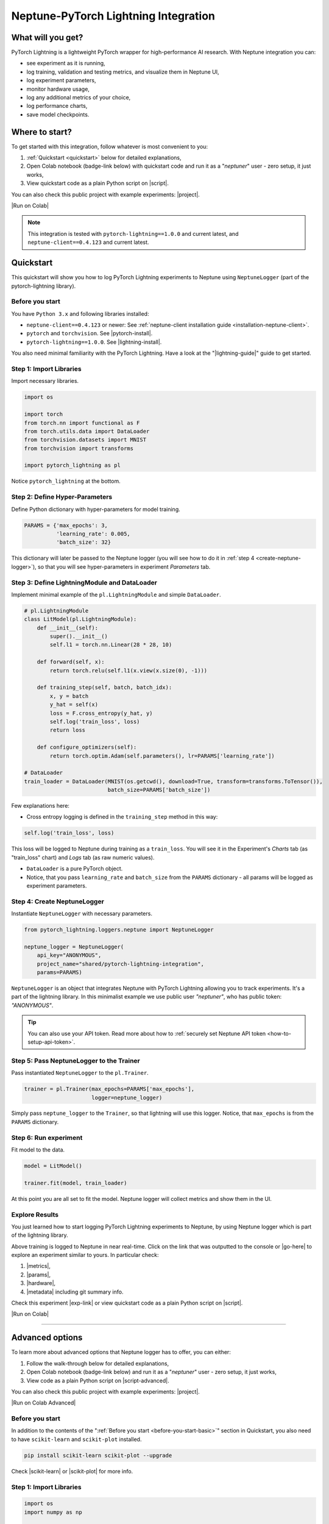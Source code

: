 .. _integrations-pytorch-lightning:

Neptune-PyTorch Lightning Integration
=====================================

What will you get?
------------------
.. image:: ../_static/images/integrations/lightning_basic.gif
   :target: ../_static/images/integrations/lightning_basic.gif
   :alt: PyTorchLightning neptune.ai integration

PyTorch Lightning is a lightweight PyTorch wrapper for high-performance AI research. With Neptune integration you can:

* see experiment as it is running,
* log training, validation and testing metrics, and visualize them in Neptune UI,
* log experiment parameters,
* monitor hardware usage,
* log any additional metrics of your choice,
* log performance charts,
* save model checkpoints.

Where to start?
---------------
To get started with this integration, follow whatever is most convenient to you:

#. :ref:`Quickstart <quickstart>` below for detailed explanations,
#. Open Colab notebook (badge-link below) with quickstart code and run it as a "`neptuner`" user - zero setup, it just works,
#. View quickstart code as a plain Python script on |script|.

You can also check this public project with example experiments: |project|.

|Run on Colab|

.. note::

    This integration is tested with ``pytorch-lightning==1.0.0`` and current latest, and ``neptune-client==0.4.123`` and current latest.

.. _quickstart:

Quickstart
----------
This quickstart will show you how to log PyTorch Lightning experiments to Neptune using ``NeptuneLogger`` (part of the pytorch-lightning library).

.. _before-you-start-basic:

Before you start
^^^^^^^^^^^^^^^^
You have ``Python 3.x`` and following libraries installed:

* ``neptune-client==0.4.123`` or newer: See :ref:`neptune-client installation guide <installation-neptune-client>`.
* ``pytorch`` and ``torchvision``. See |pytorch-install|.
* ``pytorch-lightning==1.0.0``. See |lightning-install|.

You also need minimal familiarity with the PyTorch Lightning. Have a look at the "|lightning-guide|" guide to get started.

Step 1: Import Libraries
^^^^^^^^^^^^^^^^^^^^^^^^
Import necessary libraries.

.. code-block:: python3

    import os

    import torch
    from torch.nn import functional as F
    from torch.utils.data import DataLoader
    from torchvision.datasets import MNIST
    from torchvision import transforms

    import pytorch_lightning as pl

Notice ``pytorch_lightning`` at the bottom.

Step 2: Define Hyper-Parameters
^^^^^^^^^^^^^^^^^^^^^^^^^^^^^^^
Define Python dictionary with hyper-parameters for model training.

.. code-block:: python3

    PARAMS = {'max_epochs': 3,
              'learning_rate': 0.005,
              'batch_size': 32}

This dictionary will later be passed to the Neptune logger (you will see how to do it in :ref:`step 4 <create-neptune-logger>`), so that you will see hyper-parameters in experiment `Parameters` tab.

Step 3: Define LightningModule and DataLoader
^^^^^^^^^^^^^^^^^^^^^^^^^^^^^^^^^^^^^^^^^^^^^
Implement minimal example of the ``pl.LightningModule`` and simple ``DataLoader``.

.. code-block:: python3

    # pl.LightningModule
    class LitModel(pl.LightningModule):
        def __init__(self):
            super().__init__()
            self.l1 = torch.nn.Linear(28 * 28, 10)

        def forward(self, x):
            return torch.relu(self.l1(x.view(x.size(0), -1)))

        def training_step(self, batch, batch_idx):
            x, y = batch
            y_hat = self(x)
            loss = F.cross_entropy(y_hat, y)
            self.log('train_loss', loss)
            return loss

        def configure_optimizers(self):
            return torch.optim.Adam(self.parameters(), lr=PARAMS['learning_rate'])

    # DataLoader
    train_loader = DataLoader(MNIST(os.getcwd(), download=True, transform=transforms.ToTensor()),
                              batch_size=PARAMS['batch_size'])

Few explanations here:

* Cross entropy logging is defined in the ``training_step`` method in this way:

.. code-block:: python3

    self.log('train_loss', loss)

This loss will be logged to Neptune during training as a ``train_loss``. You will see it in the Experiment's `Charts` tab (as "train_loss" chart) and `Logs` tab (as raw numeric values).

* ``DataLoader`` is a pure PyTorch object.
* Notice, that you pass ``learning_rate`` and ``batch_size`` from the ``PARAMS`` dictionary - all params will be logged as experiment parameters.

.. _create-neptune-logger:

Step 4: Create NeptuneLogger
^^^^^^^^^^^^^^^^^^^^^^^^^^^^
Instantiate ``NeptuneLogger`` with necessary parameters.

.. code-block:: python3

    from pytorch_lightning.loggers.neptune import NeptuneLogger

    neptune_logger = NeptuneLogger(
        api_key="ANONYMOUS",
        project_name="shared/pytorch-lightning-integration",
        params=PARAMS)

``NeptuneLogger`` is an object that integrates Neptune with PyTorch Lightning allowing you to track experiments. It's a part of the lightning library. In this minimalist example we use public user `"neptuner"`, who has public token: `"ANONYMOUS"`.

.. tip::

    You can also use your API token. Read more about how to :ref:`securely set Neptune API token <how-to-setup-api-token>`.

Step 5: Pass NeptuneLogger to the Trainer
^^^^^^^^^^^^^^^^^^^^^^^^^^^^^^^^^^^^^^^^^
Pass instantiated ``NeptuneLogger`` to the ``pl.Trainer``.

.. code-block:: python3

    trainer = pl.Trainer(max_epochs=PARAMS['max_epochs'],
                         logger=neptune_logger)


Simply pass ``neptune_logger`` to the ``Trainer``, so that lightning will use this logger. Notice, that ``max_epochs`` is from the ``PARAMS`` dictionary.

Step 6: Run experiment
^^^^^^^^^^^^^^^^^^^^^^
Fit model to the data.

.. code-block:: python3

    model = LitModel()

    trainer.fit(model, train_loader)

At this point you are all set to fit the model. Neptune logger will collect metrics and show them in the UI.

Explore Results
^^^^^^^^^^^^^^^
You just learned how to start logging PyTorch Lightning experiments to Neptune, by using Neptune logger which is part of the lightning library.

Above training is logged to Neptune in near real-time. Click on the link that was outputted to the console or |go-here| to explore an experiment similar to yours. In particular check:

#. |metrics|,
#. |params|,
#. |hardware|,
#. |metadata| including git summary info.

.. image:: ../_static/images/integrations/lightning_basic.png
   :target: ../_static/images/integrations/lightning_basic.png
   :alt: PyTorchLightning neptune.ai integration

Check this experiment |exp-link| or view quickstart code as a plain Python script on |script|.

|Run on Colab|

----

Advanced options
----------------
To learn more about advanced options that Neptune logger has to offer, you can either:

#. Follow the walk-through below for detailed explanations,
#. Open Colab notebook (badge-link below) and run it as a "`neptuner`" user - zero setup, it just works,
#. View code as a plain Python script on |script-advanced|.

You can also check this public project with example experiments: |project|.

|Run on Colab Advanced|

Before you start
^^^^^^^^^^^^^^^^
In addition to the contents of the ":ref:`Before you start <before-you-start-basic>`" section in Quickstart, you also need to have ``scikit-learn`` and ``scikit-plot`` installed.

.. code-block:: bash

    pip install scikit-learn scikit-plot --upgrade

Check |scikit-learn| or |scikit-plot| for more info.

Step 1: Import Libraries
^^^^^^^^^^^^^^^^^^^^^^^^
.. code-block:: python3

    import os
    import numpy as np

    import torch
    import torch.nn.functional as F
    from torchvision.datasets import MNIST
    from torchvision import transforms
    from torch.utils.data import DataLoader
    from torch.utils.data import random_split
    from torch.optim.lr_scheduler import LambdaLR

    import pytorch_lightning as pl

.. _adv-step-2:

Step 2: Define Hyper-Parameters
^^^^^^^^^^^^^^^^^^^^^^^^^^^^^^^
Define Python dictionaries with hyper-parameters.

.. code-block:: python3

    LightningModule_Params = {'image_size': 28,
                              'linear': 128,
                              'n_classes': 10,
                              'learning_rate': 0.0023,
                              'decay_factor': 0.95}

    LightningDataModule_Params = {'batch_size': 32,
                                  'num_workers': 4,
                                  'normalization_vector': ((0.1307,), (0.3081,)),}

    LearningRateLogger_Params = {'logging_interval': 'epoch'}

    ModelCheckpoint_Params = {'filepath': 'my_model/checkpoints/{epoch:02d}-{val_loss:.2f}',
                              'save_weights_only': True,
                              'save_top_k': 3}

    Trainer_Params = {'max_epochs': 7,
                      'track_grad_norm': 2,
                      'row_log_interval': 1}

    ALL_PARAMS = {**LightningModule_Params,
                  **LightningDataModule_Params,
                  **LearningRateLogger_Params,
                  **ModelCheckpoint_Params,
                  **Trainer_Params}

* Parameters are grouped into categories that follow the structure of the Pytorch Lightning workflow.
* ``ALL_PARAMS`` dictionary will be logged to Neptune, so that you will see hyper-parameters in the experiment `Parameters` tab.

Step 3: Define LightningModule, LightningDataModule and Callbacks
^^^^^^^^^^^^^^^^^^^^^^^^^^^^^^^^^^^^^^^^^^^^^^^^^^^^^^^^^^^^^^^^^
Step 3.1: Implement LightningModule
"""""""""""""""""""""""""""""""""""
.. code-block:: python3

    class LitModel(pl.LightningModule):

        def __init__(self, image_size, linear, n_classes, learning_rate, decay_factor):
            super().__init__()
            self.image_size = image_size
            self.linear = linear
            self.n_classes = n_classes
            self.learning_rate = learning_rate
            self.decay_factor = decay_factor

            self.layer_1 = torch.nn.Linear(image_size * image_size, linear)
            self.layer_2 = torch.nn.Linear(linear, n_classes)

        def forward(self, x):
            x = x.view(x.size(0), -1)
            x = self.layer_1(x)
            x = F.relu(x)
            x = self.layer_2(x)
            return x

        def configure_optimizers(self):
            optimizer = torch.optim.Adam(self.parameters(), lr=self.learning_rate)
            scheduler = LambdaLR(optimizer, lambda epoch: self.decay_factor ** epoch)
            return [optimizer], [scheduler]

        def training_step(self, batch, batch_idx):
            x, y = batch
            y_hat = self(x)
            loss = F.cross_entropy(y_hat, y)
            result = pl.TrainResult(loss)
            result.log('train_loss', loss, prog_bar=False)
            return result

        def validation_step(self, batch, batch_idx):
            x, y = batch
            y_hat = self(x)
            loss = F.cross_entropy(y_hat, y)
            result = pl.EvalResult(checkpoint_on=loss)
            result.log('val_loss', loss, prog_bar=False)
            return result

        def test_step(self, batch, batch_idx):
            x, y = batch
            y_hat = self(x)
            loss = F.cross_entropy(y_hat, y)
            result = pl.EvalResult()
            result.log('test_loss', loss, prog_bar=False)
            return result

Few explanations:

* ``LitModule`` will be parametrized by values from appropriate dictionary that was created in :ref:`Step 2 <adv-step-2>`.
* learning rate scheduler is defined in the ``configure_optimizers``. It will change lr values after each epoch. These values will be tracked to Neptune.
* Metrics collected during training, validation and testing will be tracked in Neptune.

Step 3.2: Implement LightningDataModule
"""""""""""""""""""""""""""""""""""""""
.. code-block:: python3

    class MNISTDataModule(pl.LightningDataModule):

        def __init__(self, batch_size, num_workers, normalization_vector):
            super().__init__()
            self.batch_size = batch_size
            self.num_workers = num_workers
            self.normalization_vector = normalization_vector

        def prepare_data(self):
            MNIST(os.getcwd(), train=True, download=True)
            MNIST(os.getcwd(), train=False, download=True)

        def setup(self, stage):
            # transforms
            transform=transforms.Compose([
                transforms.ToTensor(),
                transforms.Normalize(self.normalization_vector[0],
                                     self.normalization_vector[1])
            ])

            if stage == 'fit':
                mnist_train = MNIST(os.getcwd(), train=True, transform=transform)
                self.mnist_train, self.mnist_val = random_split(mnist_train, [55000, 5000])
            if stage == 'test':
                self.mnist_test = MNIST(os.getcwd(), train=False, transform=transform)

        def train_dataloader(self):
            mnist_train = DataLoader(self.mnist_train, batch_size=self.batch_size, num_workers=self.num_workers)
            return mnist_train

        def val_dataloader(self):
            mnist_val = DataLoader(self.mnist_val, batch_size=self.batch_size, num_workers=self.num_workers)
            return mnist_val

        def test_dataloader(self):
            mnist_test = DataLoader(self.mnist_test, batch_size=self.batch_size, num_workers=self.num_workers)
            return mnist_test

Few notes:

* Similarly to the ``LitModule``, ``MNISTDataModule`` will be parametrized by values from appropriate dictionary that was created in :ref:`Step 2 <adv-step-2>`.
* This module contains dataloaders for training, validation and testing of the model.

Step 3.3: Implement Callbacks
"""""""""""""""""""""""""""""
Callbacks for model checkpointing and logging learning rate changes.

.. _adv-step-3-callbacks:

.. code-block:: python3

    from pytorch_lightning.callbacks import LearningRateLogger, ModelCheckpoint

    lr_logger = LearningRateLogger(**LearningRateLogger_Params)

    model_checkpoint = ModelCheckpoint(**ModelCheckpoint_Params)

Few notes:

* ``LearningRateLogger`` will log new value of the learning rate for each epoch (see: :ref:`Step 2 <adv-step-2>`).
* ``ModelCheckpoint`` will save top 3 checkpoints (see: :ref:`Step 2 <adv-step-2>`).

.. _adv-step-4:

Step 4: Create NeptuneLogger
^^^^^^^^^^^^^^^^^^^^^^^^^^^^
Instantiate ``NeptuneLogger`` with advanced parameters.

.. code-block:: python3

    from pytorch_lightning.loggers.neptune import NeptuneLogger

    neptune_logger = NeptuneLogger(
        api_key="ANONYMOUS",
        project_name="shared/pytorch-lightning-integration",
        close_after_fit=False,
        experiment_name="train-on-MNIST",
        params=ALL_PARAMS,
        tags=['1.0.0', 'advanced'],
    )

When compared to the :ref:`quickstart example <create-neptune-logger>`, few more options are used:

* ``close_after_fit=False`` -> that will let us log more data after ``Trainer.fit()`` and ``Trainer.test()`` methods,
* ``experiment_name`` and ``tags`` are set. You will use them later in the UI for experiment searching and filtering.

Step 5: Pass NeptuneLogger and Callbacks to the Trainer
^^^^^^^^^^^^^^^^^^^^^^^^^^^^^^^^^^^^^^^^^^^^^^^^^^^^^^^
.. code-block:: python3

    from pytorch_lightning import Trainer

    trainer = pl.Trainer(logger=neptune_logger,
                         checkpoint_callback=model_checkpoint,
                         callbacks=[lr_logger],
                         **Trainer_Params)

Notes:

* Besides ``neptune_logger``, callbacks (created :ref:`here <adv-step-3-callbacks>`) are also passed to the trainer.
* Notes that you also used ``Trainer_Params`` defined in the :ref:`Step 2<adv-step-2>`, where you set ``max_epochs`` and specified gradient 2-norm (``track_grad_norm``) for automatic logging to Neptune.

Step 6: Run experiment
^^^^^^^^^^^^^^^^^^^^^^
Step 6.1: Initialize model and data objects
"""""""""""""""""""""""""""""""""""""""""""
.. code-block:: python3

    # init model
    model = LitModel(**LightningModule_Params)

    # init data
    dm = MNISTDataModule(**LightningDataModule_Params)

Step 6.2: Run training
""""""""""""""""""""""
.. code-block:: python3

    trainer.fit(model, dm)

Here, you log training and validation loss, learning rate scheduler values and gradient 2-norm.

Step 6.3: Run testing
"""""""""""""""""""""
.. code-block:: python3

    trainer.test(datamodule=dm)

Here, you log test loss.

Step 7: Run additional actions
^^^^^^^^^^^^^^^^^^^^^^^^^^^^^^
Step 7.1: Log misclassified images
""""""""""""""""""""""""""""""""""
In the test set, identify misclassified images and log them to Neptune.

.. code-block:: python3

    model.freeze()
    test_data = dm.test_dataloader()
    y_true = np.array([])
    y_pred = np.array([])

    for i, (x, y) in enumerate(test_data):
        y = y.cpu().detach().numpy()
        y_hat = model.forward(x).argmax(axis=1).cpu().detach().numpy()

        y_true = np.append(y_true, y)
        y_pred = np.append(y_pred, y_hat)

        for j in np.where(np.not_equal(y, y_hat))[0]:
            img = np.squeeze(x[j].cpu().detach().numpy())
            img[img < 0] = 0
            img = (img / img.max()) * 256
            neptune_logger.experiment.log_image('misclassified_images',
                                                img,
                                                description='y_pred={}, y_true={}'.format(y_hat[j], y[j]))

Last line in the above snippet logs misclassified image to Neptune.

.. tip::

    Use ``neptune_logger.experiment.ABC`` to call methods that you would normally called, when working with neptune client, for example ``log_image`` or ``set_property``.

Step 7.2: Log custom metric
"""""""""""""""""""""""""""
Log test set accuracy to Neptune.

.. code-block:: python3

    from sklearn.metrics import accuracy_score

    accuracy = accuracy_score(y_true, y_pred)
    neptune_logger.experiment.log_metric('test_accuracy', accuracy)

Step 7.3: Log confusion matrix
""""""""""""""""""""""""""""""
.. code-block:: python3

    import matplotlib.pyplot as plt
    from scikitplot.metrics import plot_confusion_matrix

    fig, ax = plt.subplots(figsize=(16, 12))
    plot_confusion_matrix(y_true, y_pred, ax=ax)
    neptune_logger.experiment.log_image('confusion_matrix', fig)

Step 7.4: Log model checkpoints to Neptune
""""""""""""""""""""""""""""""""""""""""""
.. code-block:: python3

    for k in model_checkpoint.best_k_models.keys():
        model_name = 'checkpoints/' + k.split('/')[-1]
        neptune_logger.experiment.log_artifact(k, model_name)

Step 7.5: Log best model checkpoint score to Neptune
""""""""""""""""""""""""""""""""""""""""""""""""""""
.. code-block:: python3

    neptune_logger.experiment.set_property('best_model_score', model_checkpoint.best_model_score.tolist())

Step 7.6 Log model summary
""""""""""""""""""""""""""
.. code-block:: python3

    for chunk in [x for x in str(model).split('\n')]:
        neptune_logger.experiment.log_text('model_summary', str(chunk))

Step 7.7: Log number of GPU units used
""""""""""""""""""""""""""""""""""""""
.. code-block:: python3

    neptune_logger.experiment.set_property('num_gpus', trainer.num_gpus)

Step 8: Stop Neptune logger
^^^^^^^^^^^^^^^^^^^^^^^^^^^
.. code-block:: python3

    neptune_logger.experiment.stop()

In the :ref:`Step 4 <adv-step-4>` we created ``NeptuneLogger`` with ``close_after_fit=False``, so we need to close Neptune experiment explicitly at the end.

Explore Results
^^^^^^^^^^^^^^^

You just learned how to log PyTorch Lightning experiments to Neptune, by using Neptune logger which is part of the lightning library.

Above training is logged to Neptune in near real-time. Click on the link that was outputted to the console or |adv-go-here| to explore an experiment similar to yours.

In particular check:

* train, validation and test metrics visualized as |adv-charts|,
* |adv-parameters|,
* |adv-hardware|,
* |adv-details| including git summary info, best model score, number of GPU units used in experiment.
* |adv-misclassified-images|
* |adv-confusion-matrix|
* |adv-model-checkpoints|
* |adv-model-summary|

Check this experiment (|adv-go-here|) or view above code snippets as a plain Python script on |script-advanced|.

|Run on Colab Advanced|

Common problems
---------------
This integration is tested with ``pytorch-lightning==1.0.0`` and current latest, and ``neptune-client==0.4.123`` and current latest. Make sure that you use correct versions.

How to ask for help?
--------------------
The fastest way is to simply chat with us. Chat icon is located directly in-app, in the lower right corner. Use it!

.. image:: ../_static/images/integrations/chat-icon.png
   :target: ../_static/images/integrations/chat-icon.png
   :alt: Chat icon

For more general questions go to our |forum|.

Other integrations you may like
-------------------------------
Here are other integrations with libraries from the PyTorch ecosystem:

#. |PyTorch|
#. |PyTorch Ignite|
#. |Catalyst|
#. |skorch|

You may also like these two integrations:

#. |optuna|
#. |plotly|


.. External links

.. |register| raw:: html

    <a href="https://neptune.ai/register" target="_blank">register here</a>

.. |project| raw:: html

    <a href="https://ui.neptune.ai/o/shared/org/pytorch-lightning-integration/experiments?viewId=8080df27-e2d7-48e7-a04d-5fab2d2c6fd2" target="_blank">PyTorch Lightning integration</a>

.. |Run on Colab| raw:: html

    <a href="https://colab.research.google.com//github/neptune-ai/neptune-examples/blob/master/integrations/pytorch-lightning/Neptune-PyTorch-Ligthning-basic.ipynb" target="_blank">
        <img width="200" height="200"src="https://colab.research.google.com/assets/colab-badge.svg"></img>
    </a>

.. |script| raw:: html

    <a href="https://github.com/neptune-ai/neptune-examples/blob/master/integrations/pytorch-lightning/docs/Neptune-PyTorch-Ligthning-basic.py" target="_blank">GitHub</a>

.. |forum| raw:: html

    <a href="https://community.neptune.ai/" target="_blank">forum</a>

.. |PyTorch| raw:: html

    <a href="https://docs.neptune.ai/integrations/pytorch.html" target="_blank">PyTorch</a>

.. |PyTorch Ignite| raw:: html

    <a href="https://docs.neptune.ai/integrations/pytorch_ignite.html" target="_blank">PyTorch Ignite</a>

.. |Catalyst| raw:: html

    <a href="https://docs.neptune.ai/integrations/catalyst.html" target="_blank">Catalyst</a>

.. |skorch| raw:: html

    <a href="https://docs.neptune.ai/integrations/skorch.html" target="_blank">skorch</a>

.. |optuna| raw:: html

    <a href="https://docs.neptune.ai/integrations/optuna.html" target="_blank">optuna</a>

.. |plotly| raw:: html

    <a href="https://docs.neptune.ai/integrations/plotly.html" target="_blank">plotly</a>

.. |metrics| raw:: html

    <a href="https://ui.neptune.ai/o/shared/org/pytorch-lightning-integration/e/PYTOR-137883/charts" target="_blank">metrics</a>

.. |params| raw:: html

    <a href="https://ui.neptune.ai/o/shared/org/pytorch-lightning-integration/e/PYTOR-137883/parameters" target="_blank">logged parameters</a>

.. |hardware| raw:: html

    <a href="https://ui.neptune.ai/o/shared/org/pytorch-lightning-integration/e/PYTOR-137883/monitoring" target="_blank">hardware usage statistics</a>

.. |metadata| raw:: html

    <a href="https://ui.neptune.ai/o/shared/org/pytorch-lightning-integration/e/PYTOR-137883/details" target="_blank">metadata information</a>

.. |go-here| raw:: html

    <a href="https://ui.neptune.ai/o/shared/org/pytorch-lightning-integration/e/PYTOR-137883/charts" target="_blank">go here</a>

.. |exp-link| raw:: html

    <a href="https://ui.neptune.ai/o/shared/org/pytorch-lightning-integration/e/PYTOR-137883/charts" target="_blank">here</a>

.. |lightning-install| raw:: html

    <a href="https://pytorch-lightning.readthedocs.io/en/0.9.0/new-project.html#step-0-install-pytorch-lightning" target="_blank">PyTorch Lightning installation guide</a>

.. |lightning-guide| raw:: html

    <a href="https://pytorch-lightning.readthedocs.io/en/0.9.0/new-project.html" target="_blank">Lightning in 3 steps</a>

.. |pytorch-install| raw:: html

    <a href="https://pytorch.org/get-started/locally/" target="_blank">PyTorch installation guide</a>

.. |script-advanced| raw:: html

    <a href="https://github.com/neptune-ai/neptune-examples/blob/master/integrations/pytorch-lightning/docs/Neptune-PyTorch-Ligthning-advanced.py" target="_blank">GitHub</a>

.. |Run on Colab Advanced| raw:: html

    <a href="https://colab.research.google.com//github/neptune-ai/neptune-examples/blob/master/integrations/pytorch-lightning/Neptune-PyTorch-Ligthning-advanced.ipynb" target="_blank">
        <img width="200" height="200"src="https://colab.research.google.com/assets/colab-badge.svg"></img>
    </a>

.. |scikit-learn| raw:: html

    <a href="https://scikit-learn.org/stable/install.html" target="_blank">scikit-learn installation guide</a>

.. |scikit-plot| raw:: html

    <a href="https://github.com/reiinakano/scikit-plot" target="_blank">scikit-plot github project</a>

.. |adv-charts| raw:: html

    <a href="https://ui.neptune.ai/o/shared/org/pytorch-lightning-integration/e/PYTOR-137851/charts" target="_blank">charts</a>

.. |adv-parameters| raw:: html

    <a href="https://ui.neptune.ai/o/shared/org/pytorch-lightning-integration/e/PYTOR-137851/parameters" target="_blank">parameters</a>

.. |adv-hardware| raw:: html

    <a href="https://ui.neptune.ai/o/shared/org/pytorch-lightning-integration/e/PYTOR-137851/monitoring" target="_blank">hardware</a>

.. |adv-details| raw:: html

    <a href="https://ui.neptune.ai/o/shared/org/pytorch-lightning-integration/e/PYTOR-137851/details" target="_blank">details</a>

.. |adv-misclassified-images| raw:: html

    <a href="https://ui.neptune.ai/o/shared/org/pytorch-lightning-integration/e/PYTOR-137851/logs" target="_blank">misclassified images</a>

.. |adv-confusion-matrix| raw:: html

    <a href="https://ui.neptune.ai/o/shared/org/pytorch-lightning-integration/e/PYTOR-137851/logs" target="_blank">confusion matrix</a>

.. |adv-model-checkpoints| raw:: html

    <a href="https://ui.neptune.ai/o/shared/org/pytorch-lightning-integration/e/PYTOR-137851/artifacts?path=checkpoints%2F" target="_blank">model checkpoints</a>

.. |adv-model-summary| raw:: html

    <a href="https://ui.neptune.ai/o/shared/org/pytorch-lightning-integration/e/PYTOR-137851/logs" target="_blank">model summary</a>

.. |adv-go-here| raw:: html

    <a href="https://ui.neptune.ai/o/shared/org/pytorch-lightning-integration/e/PYTOR-137851/charts" target="_blank">charts</a>
